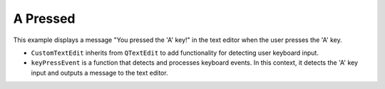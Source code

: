 A Pressed
-----------

.. code-block:: python
    :caption: scripts/PYQT4/01_key_pressed/01_A_pressed/main.py:

    import sys
    from PyQt5.QtWidgets import QApplication, QMainWindow, QTextEdit
    from PyQt5.QtCore import Qt

    class CustomTextEdit(QTextEdit):
        def keyPressEvent(self, event):
            if event.key() == Qt.Key_A:
                self.append("You pressed the 'A' key!")
            else:
                super(CustomTextEdit, self).keyPressEvent(event)

    class KeyDetectionApp(QMainWindow):
        def __init__(self):
            super(KeyDetectionApp, self).__init__()

            self.text_edit = CustomTextEdit(self)
            self.setCentralWidget(self.text_edit)

            self.init_ui()

        def init_ui(self):
            self.setWindowTitle('Keyboard Event Detection')
            self.setGeometry(100, 100, 400, 300)

    if __name__ == '__main__':
        app = QApplication(sys.argv)
        window = KeyDetectionApp()
        window.show()
        sys.exit(app.exec_())


This example displays a message "You pressed the 'A' key!" in the text editor when the user presses the 'A' key.

- ``CustomTextEdit`` inherits from ``QTextEdit`` to add functionality for detecting user keyboard input.
  
- ``keyPressEvent`` is a function that detects and processes keyboard events. In this context, it detects the 'A' key input and outputs a message to the text editor.

.. thumbnail:: /_images/pyqt/pyqt_25.png
